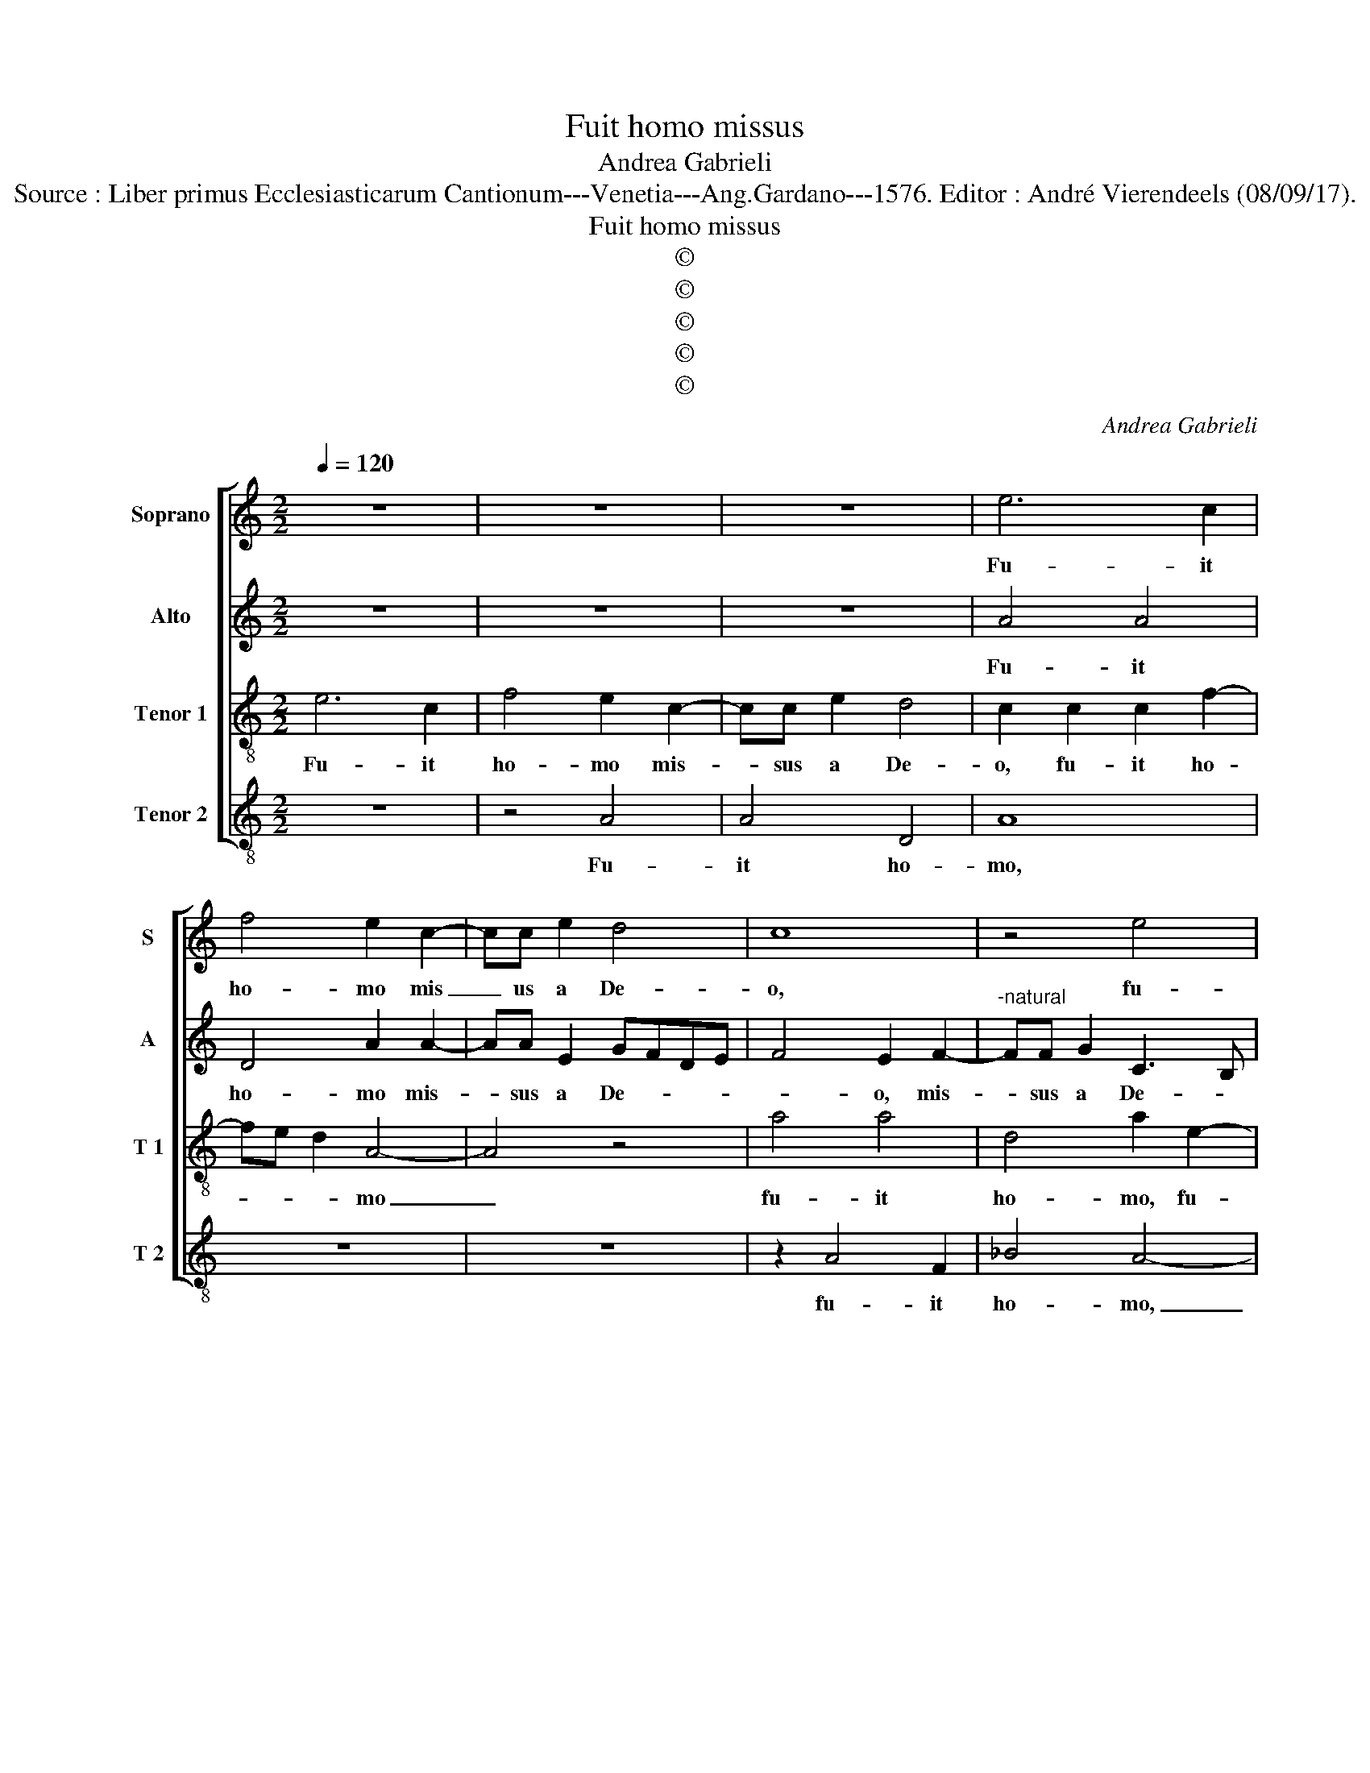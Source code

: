 X:1
T:Fuit homo missus
T:Andrea Gabrieli
T:Source : Liber primus Ecclesiasticarum Cantionum---Venetia---Ang.Gardano---1576. Editor : André Vierendeels (08/09/17).
T:Fuit homo missus
T:©
T:©
T:©
T:©
T:©
C:Andrea Gabrieli
Z:©
%%score [ 1 2 3 4 ]
L:1/8
Q:1/4=120
M:2/2
K:C
V:1 treble nm="Soprano" snm="S"
V:2 treble nm="Alto" snm="A"
V:3 treble-8 nm="Tenor 1" snm="T 1"
V:4 treble-8 nm="Tenor 2" snm="T 2"
V:1
 z8 | z8 | z8 | e6 c2 | f4 e2 c2- | cc e2 d4 | c8 | z4 e4 | e4 A4 | e2 e3 e A2 | dcAB c4 | A4 z4 | %12
w: |||Fu- it|ho- mo mis|_ us a De-|o,|fu-|it ho-|mo mis- sus a|De- * * * *|o,|
 z2 c3 c e2 | d4 c4 | z2 e4 e2 | f2 f2 g4 | c2 c2 f4 |"^b" d2 G2 c3 B | AG A4 G2 | A8- | A8 | z8 | %22
w: mis- sus a|De- o|cu- i|no- men e-|rat Io- an-|nes, Io- an- *||nes,|_||
 z4 z2 e2 | f3 e d4 | c2 e2 f2 e2 | fe d4 c2 | d8 | z8 | z8 | z8 | z2 A2 A2 B2 | c3 c c4 | %32
w: hic|ve- * *|nit in te- sti-|mo _ _ ni-|um,||||ut te- sti-|mo- ni- um|
 B2 B2 A4 | G2 g2 gfed | cA e4 d2 | e4 z4 | z8 | z2 A4 d2 | c2 B4 A2- | A2 G2 A4- | A2 e2 d2 d2 | %41
w: per- hi- be-|ret de lu- * * *|* * * mi-|ne||et pa-|ra- ret do-|* mi- no|_ ple- bem per-|
 B4 A4 | z2 d2 g4- | g2 f4 e2 | d2 ^c2 d2 e2 |"^b" d2 d2 B4 | A2 f2 e2 d2 | dc/B/ c2 d4 | z8 | %49
w: fe- ctam,|et pa-|* ra- ret|do- mi- no ple-|bem per- fe-|ctam, ple- bem per-|fe- * * * ctam,||
 z4 z2 A2- | A2 d2 c2 B2 | A2 c2 d4 | G4 G2 c2 | BA A4 G2 | A8 |] %55
w: et|_ pa- ra- ret|do- mi- no|ple- bem per-|fe- * * *|ctam.|
V:2
 z8 | z8 | z8 | A4 A4 | D4 A2 A2- | AA E2 GFDE | F4 E2 F2- |"^-natural" FF G2 C3 B, | %8
w: |||Fu- it|ho- mo mis-|* sus a De- * * *|* o, mis-|* sus a De- *|
 CD E3 D/C/ D2 | C2 E4 C2 | F4 E2 A2- | AA E2 GFDE | F4 E4 | z2 F4 F2 | G2 G2 A4 | D2 F2 E4 | A8 | %17
w: |* * o,|fu- it mis-|* sus a De- * * *|* o|cu- i|no- men e-|rat Io- an-|nes,|
 _B4 A3 G | FE D2 E3 D | ^C8 | D4 z2 A2 | c3 B A4- | A2 G2 z4 | z2 D2 DEFG | A4 D2 A2 | %25
w: Io- an- *|||nes, hic|ve- * *|* nit,|hic ve- * * *|* nit in|
 F2 G2 E2 E2 | D2 F2 F2 G2 | A3 A A4 | G2 G2 C4 | F2 F2 E2 E2 | F4 z4 | z2 E2 E2 F2 | G3 G D2 F2- | %33
w: te- sti- mo- ni-|um ut te- sti-|mo- ni- um|per- hi- be-|ret de lu- mi-|ne|ut te- sti-|mo- ni- um per-|
 F2 E2 G4 | A2 A2 F2 F2 | G8 | z8 | E4 A4 | G4 F2 FE | DC D4 C2 | F2 A2 F2 A2 | %41
w: * hi- be-|ret de lu- mi-|ne||et pa-|ra- ret do- *|* * * mi-|no ple- bem per-|
"^#""^-natural" AG/F/ G2 E2 F2 | E2 D2 DC/B,/ C2 | D2 A4 _B2 | A3 G F2 G2- | G2 F4 E2 | %46
w: fe- * * * ctam, ple-|dem per- fe- * * *|ctam, et pa-|ra- * * ret|_ do- mi-|
 F2 c2 B2 B2 | A4 A4 | z4 z2 G2 | F2 F2 E4 | D4 z4 | z2 A2 F2 F2 | E4 E2 A2 | F2 F2 E4 | E8 |] %55
w: no ple- bem per|fe- ctam,|ple-|bem per- fe-|ctam,|ple- bem per-|fe- ctam, ple-|bem per fe-|ctam.|
V:3
 e6 c2 | f4 e2 c2- | cc e2 d4 | c2 c2 c2 f2- | fe d2 A4- | A4 z4 | a4 a4 | d4 a2 e2- | e2 c2 f4 | %9
w: Fu- it|ho- mo mis-|* sus a De-|o, fu- it ho-|* * * mo|_|fu- it|ho- mo, fu-|* it ho-|
 e2 c3 c e2 | d4 c4 | z2 c3 c B2 | A3 B cB/A/GA | BA d2 A2 A2 | B2 c2 A4 | z4 z2 c2- | c2 c4 d2 | %17
w: mo mis- sus a|De- o,|mis- sus a|De- * * * * * *|* * * o, a|De- * o|cu-|* i no-|
 d2 e4 A2- | A2 A2 B4 | A4 z2 e2 | f3 e d4 | c2 e2 f2 e2 | fe d4 c2 | d4 z4 | z8 | z8 | z8 | %27
w: men e- rat|_ Io- an-|nes, hic|ve- * *|nit in te- sti-|mo- * * ni-|um,||||
 z2 c2 c2 d2 | e3 e e4 | d2 d2 A4 | a3 g fe d2 | A2 c3 B A2 | e4 f4 | c8 | z8 | z2 e4 g2 | %36
w: ut te- sti-|mo- ni- um|per- hi- be-|ret _ _ _ _|de lu- * *|mi- *|ne,||et pa-|
 f2 e4 d2- | d2 c2 d4 | e4 d2 d2 | B4 A4 | z4 z2 f2 | e2 e2 c4 | B4 z4 | z2 d4 g2 | f2 e2 d2 c2 | %45
w: ra- ret do-|* mi- no|ple- bem per-|fe- ctam,|ple-|bem per- fe-|ctam,|et pa-|ra- ret do- mi-|
 d4 z4 | z2 a2 g2 g2 | e4 d2 f2 | g4 f2 e2- | e2 d4 c2 | d2 f4 d2 |"^b" d2 c2 c2 B2 | c4 z2 e2 | %53
w: no,|ple- bem per-|fe- ctam, et|pa- ra- ret|_ do- mi-|no et pa-|ra- ret do- mi-|no ple-|
 d2 d2 B4 | A8 |] %55
w: bem per- fe-|ctam.|
V:4
 z8 | z4 A4 | A4 D4 | A8 | z8 | z8 | z2 A4 F2 | _B4 A4- | A4 z4 | A4 A4 | D4 A2 F2- | FF A2 G4 | %12
w: |Fu-|it ho-|mo,|||fu- it|ho- mo,|_|fu- it|ho- mo mis-|* sus a De-|
 F2 A3 A E2 | GFDE F4 | E4 z4 | z8 | F6 F2 | G2 G2 A4 | D2 F2 E4 | A8 | z2 D2 DEFG | A4 D2 A2 | %22
w: o, mis- sus a|De- * * * *|o||cu- i|no- men e-|rat Io- an-|nes,|hic ve- * * *|* nit in|
 F2 G2 E2 E2 | D8 | z8 | z2 G2 G2 A2 | _B3 B B4 | A2 A2 F4 | E2 c2 cBAG | FD d4 c2 | d8 | z8 | z8 | %33
w: te- sti- mo- ni-|um,||ut te- sti-|mo- ni- um|per- hi- be-|ret de lu- * * *|* * * mi-|ne,|||
 z8 | z2 A4 d2 | c6 B2 | A2 G2 A2 _B2 | A2 A2 F4 | E4 z2 D2- | D2 d2 f2 e2 | d2 ^c2 d4 | z4 A4 | %42
w: |et pa-|ra- ret|do- mi- no ple-|bem per- fe-|ctam, et|_ pa- ra- ret|do- mi- no|ple-|
 G2 G2 E4 | D4 z4 | z4 z2 c2 | _B2 B2 G4 | F4 z4 |"^#" A4 d4 | c2 B2 A2 G2 | A8 | z4 z2 G2 | %51
w: bet per- fe-|ctam,|ple-|bem per- fe-|ctam,|et pa-|ra- ret do- mi-|no|ple-|
 F2 F2 D4 | C2 c3 B A2 | D2 D2 E4 | A8 |] %55
w: bem per- fe-|ctam, ple- * *|bem per- fe-|ctam.|

